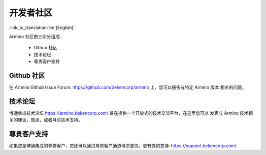 开发者社区
=======================

:link_to_translation:`en:[English]`

Armino 社区由三部分组成:

 - Github 社区
 - 技术论坛
 - 尊贵客户支持

Github 社区
-----------------------

在 Armino Github Issue Forum: https://github.com/bekencorp/armino 上，您可以报告与特定 Armino 版本
相关的问题。

技术论坛
-----------------------

博通集成技术论坛 https://armino.bekencorp.com/ 旨在提供一个开放式的技术交流平台，在这里您可以
发表与 Armino 技术相关的建议，观点，或者寻求技术支持。

尊贵客户支持
-----------------------

如果您是博通集成的尊贵客户，您还可以通过尊贵客户通道寻求更快，更有效的支持: 
https://support.bekencorp.com/




